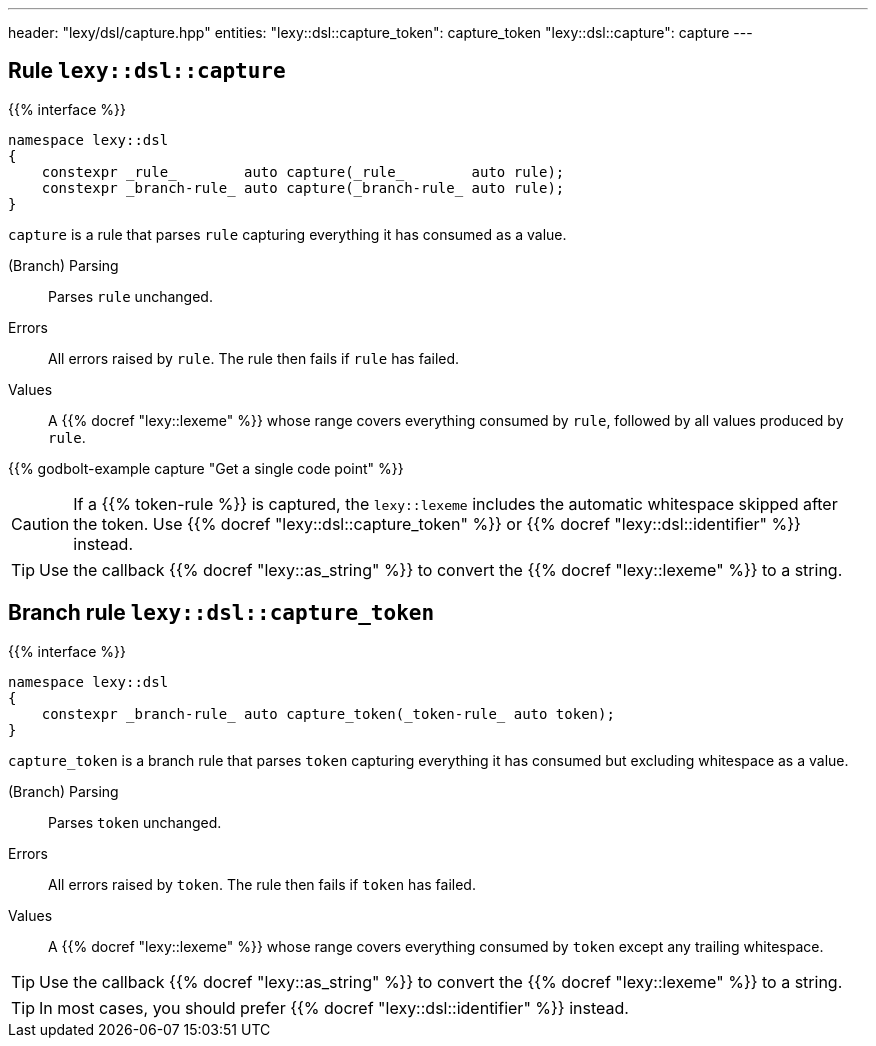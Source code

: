 ---
header: "lexy/dsl/capture.hpp"
entities:
  "lexy::dsl::capture_token": capture_token
  "lexy::dsl::capture": capture
---

[#capture]
== Rule `lexy::dsl::capture`

{{% interface %}}
----
namespace lexy::dsl
{
    constexpr _rule_        auto capture(_rule_        auto rule);
    constexpr _branch-rule_ auto capture(_branch-rule_ auto rule);
}
----

[.lead]
`capture` is a rule that parses `rule` capturing everything it has consumed as a value.

(Branch) Parsing::
  Parses `rule` unchanged.
Errors::
  All errors raised by `rule`.
  The rule then fails if `rule` has failed.
Values::
  A {{% docref "lexy::lexeme" %}} whose range covers everything consumed by `rule`,
  followed by all values produced by `rule`.

{{% godbolt-example capture "Get a single code point" %}}

CAUTION: If a {{% token-rule %}} is captured, the `lexy::lexeme` includes the automatic whitespace skipped after the token.
Use {{% docref "lexy::dsl::capture_token" %}} or {{% docref "lexy::dsl::identifier" %}} instead.

TIP: Use the callback {{% docref "lexy::as_string" %}} to convert the {{% docref "lexy::lexeme" %}} to a string.

[#capture_token]
== Branch rule `lexy::dsl::capture_token`

{{% interface %}}
----
namespace lexy::dsl
{
    constexpr _branch-rule_ auto capture_token(_token-rule_ auto token);
}
----

[.lead]
`capture_token` is a branch rule that parses `token` capturing everything it has consumed but excluding whitespace as a value.

(Branch) Parsing::
  Parses `token` unchanged.
Errors::
  All errors raised by `token`.
  The rule then fails if `token` has failed.
Values::
  A {{% docref "lexy::lexeme" %}} whose range covers everything consumed by `token` except any trailing whitespace.

TIP: Use the callback {{% docref "lexy::as_string" %}} to convert the {{% docref "lexy::lexeme" %}} to a string.

TIP: In most cases, you should prefer {{% docref "lexy::dsl::identifier" %}} instead.

